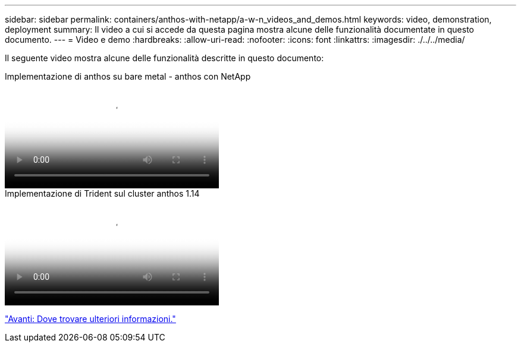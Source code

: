 ---
sidebar: sidebar 
permalink: containers/anthos-with-netapp/a-w-n_videos_and_demos.html 
keywords: video, demonstration, deployment 
summary: Il video a cui si accede da questa pagina mostra alcune delle funzionalità documentate in questo documento. 
---
= Video e demo
:hardbreaks:
:allow-uri-read: 
:nofooter: 
:icons: font
:linkattrs: 
:imagesdir: ./../../media/


[role="lead"]
Il seguente video mostra alcune delle funzionalità descritte in questo documento:

.Implementazione di anthos su bare metal - anthos con NetApp
video::a9e5fd88-6bdc-4d23-a4b5-b01200effc06[panopto,width=360]
.Implementazione di Trident sul cluster anthos 1.14
video::8ea4c03a-85e9-4d90-bf3c-afb6011b051c[panopto,width=360]
link:a-w-n_additional_information.html["Avanti: Dove trovare ulteriori informazioni."]
